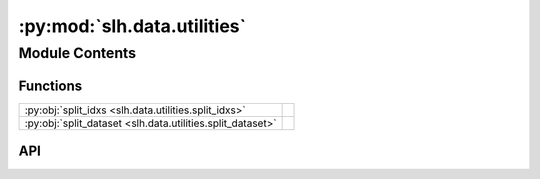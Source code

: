 :py:mod:`slh.data.utilities`
============================

.. py:module:: slh.data.utilities

.. autodoc2-docstring:: slh.data.utilities
   :allowtitles:

Module Contents
---------------

Functions
~~~~~~~~~

.. list-table::
   :class: autosummary longtable
   :align: left

   * - :py:obj:`split_idxs <slh.data.utilities.split_idxs>`
     - .. autodoc2-docstring:: slh.data.utilities.split_idxs
          :summary:
   * - :py:obj:`split_dataset <slh.data.utilities.split_dataset>`
     - .. autodoc2-docstring:: slh.data.utilities.split_dataset
          :summary:

API
~~~

.. py:function:: split_idxs(dataset_length: int, n_train: int, n_valid: int)
   :canonical: slh.data.utilities.split_idxs

   .. autodoc2-docstring:: slh.data.utilities.split_idxs

.. py:function:: split_dataset(dataset_list, train_idxs, val_idxs=None)
   :canonical: slh.data.utilities.split_dataset

   .. autodoc2-docstring:: slh.data.utilities.split_dataset
